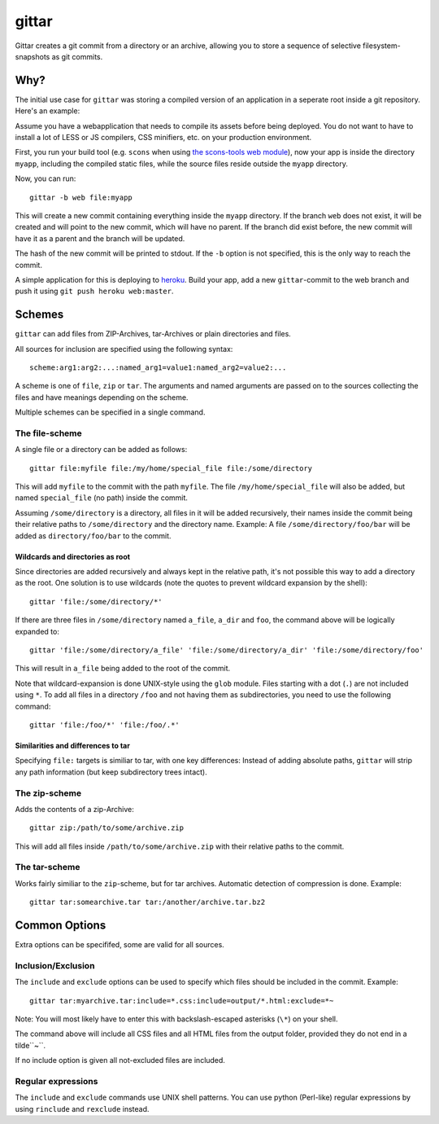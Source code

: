 gittar
======

Gittar creates a git commit from a directory or an archive, allowing you to
store a sequence of selective filesystem-snapshots as git commits.


Why?
----

The initial use case for ``gittar`` was storing a compiled version of an
application in a seperate root inside a git repository. Here's an example:

Assume you have a webapplication that needs to compile its assets before being
deployed. You do not want to have to install a lot of LESS or JS compilers, CSS
minifiers, etc. on your production environment.

First, you run your build tool (e.g. ``scons`` when using `the scons-tools web
module <https://github.com/mbr/scons-tools>`_), now your app is inside the
directory ``myapp``, including the compiled static files, while the source
files reside outside the ``myapp`` directory.

Now, you can run::

  gittar -b web file:myapp

This will create a new commit containing everything inside the ``myapp``
directory. If the branch ``web`` does not exist, it will be created and will
point to the new commit, which will have no parent. If the branch did exist
before, the new commit will have it as a parent and the branch will be updated.

The hash of the new commit will be printed to stdout. If the ``-b`` option is
not specified, this is the only way to reach the commit.

A simple application for this is deploying to `heroku <http://heroku.com>`_.
Build your app, add a new ``gittar``-commit to the web branch and push it using
``git push heroku web:master``.


Schemes
-------

``gittar`` can add files from ZIP-Archives, tar-Archives or plain directories
and files.

All sources for inclusion are specified using the following syntax::

  scheme:arg1:arg2:...:named_arg1=value1:named_arg2=value2:...

A scheme is one of ``file``, ``zip`` or ``tar``. The arguments and named
arguments are passed on to the sources collecting the files and have meanings
depending on the scheme.

Multiple schemes can be specified in a single command.

The file-scheme
~~~~~~~~~~~~~~~

A single file or a directory can be added as follows::

  gittar file:myfile file:/my/home/special_file file:/some/directory

This will add ``myfile`` to the commit with the path ``myfile``. The file
``/my/home/special_file`` will also be added, but named ``special_file`` (no
path) inside the commit.

Assuming ``/some/directory`` is a directory, all files in it will be added
recursively, their names inside the commit being their relative paths to
``/some/directory`` and the directory name. Example: A file
``/some/directory/foo/bar`` will be added as ``directory/foo/bar`` to the
commit.

Wildcards and directories as root
"""""""""""""""""""""""""""""""""

Since directories are added recursively and always kept in the relative path,
it's not possible this way to add a directory as the root. One solution is to
use wildcards (note the quotes to prevent wildcard expansion by the shell)::

  gittar 'file:/some/directory/*'

If there are three files in ``/some/directory`` named ``a_file``, ``a_dir`` and
``foo``, the command above will be logically expanded to::

  gittar 'file:/some/directory/a_file' 'file:/some/directory/a_dir' 'file:/some/directory/foo'

This will result in ``a_file`` being added to the root of the commit.

Note that wildcard-expansion is done UNIX-style using the ``glob`` module.
Files starting with a dot (``.``) are not included using ``*``. To add all
files in a directory ``/foo`` and not having them as subdirectories, you need
to use the following command::

  gittar 'file:/foo/*' 'file:/foo/.*'

Similarities and differences to tar
"""""""""""""""""""""""""""""""""""

Specifying ``file:`` targets is similiar to tar, with one key differences:
Instead of adding absolute paths, ``gittar`` will strip any path information
(but keep subdirectory trees intact).

The zip-scheme
~~~~~~~~~~~~~~

Adds the contents of a zip-Archive::

  gittar zip:/path/to/some/archive.zip

This will add all files inside ``/path/to/some/archive.zip`` with their
relative paths to the commit.

The tar-scheme
~~~~~~~~~~~~~~

Works fairly similiar to the ``zip``-scheme, but for tar archives. Automatic
detection of compression is done. Example::

  gittar tar:somearchive.tar tar:/another/archive.tar.bz2


Common Options
--------------

Extra options can be specififed, some are valid for all sources.

Inclusion/Exclusion
~~~~~~~~~~~~~~~~~~~

The ``include`` and ``exclude`` options can be used to specify which files
should be included in the commit. Example::

  gittar tar:myarchive.tar:include=*.css:include=output/*.html:exclude=*~

Note: You will most likely have to enter this with backslash-escaped asterisks
(``\*``) on your shell.

The command above will include all CSS files and all HTML files from the output
folder, provided they do not end in a tilde``~``.

If no include option is given all not-excluded files are included.

Regular expressions
~~~~~~~~~~~~~~~~~~~

The ``include`` and ``exclude`` commands use UNIX shell patterns. You can use
python (Perl-like) regular expressions by using ``rinclude`` and ``rexclude``
instead.
